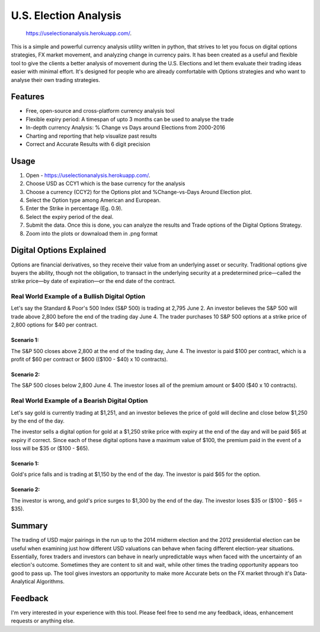 U.S. Election Analysis
=======================
 https://uselectionanalysis.herokuapp.com/.
This is a simple and powerful
currency analysis utility written in python,
that strives to let you focus on digital options strategies,
FX market movement,
and analyzing change in currency pairs.
It has been created as a useful and flexible tool
to give the clients a better analysis of movement
during the U.S. Elections
and let them evaluate their trading ideas easier
with minimal effort.
It's designed for people who are already comfortable
with Options strategies 
and who want to analyse their own trading strategies.


Features
--------

.. image:: /assets/Dig_Options.png
    :alt: Digital Options--Trade worked or not plot 

.. image:: /assets/Perc_Change.png
    :alt: % Change plot

.. image:: /assets/User_Inputs.png
    :alt: Fetch Inputs from User

* Free, open-source and cross-platform currency analysis tool
* Flexible expiry period: A timespan of upto 3 months can be used to analyse the trade
* In-depth currency Analysis: % Change vs Days around Elections from 2000-2016
* Charting and reporting that help visualize past results
* Correct and Accurate Results with 6 digit precision


Usage
-----

1. Open - https://uselectionanalysis.herokuapp.com/.
2. Choose USD as CCY1 which is the base currency for the analysis
3. Choose a currency (CCY2) for the Options plot and %Change-vs-Days Around Election plot.
4. Select the Option type among American and European.
5. Enter the Strike in percentage (Eg. 0.9).
6. Select the expiry period of the deal.
7. Submit the data. Once this is done, you can analyze the results and Trade options of the Digital Options Strategy.
8. Zoom into the plots or downaload them in .png format

Digital Options Explained
-------------------------
Options are financial derivatives, so they receive their value from an underlying asset or security. Traditional options give buyers the ability, though not the obligation, to transact in the underlying security at a predetermined price—called the strike price—by date of expiration—or the end date of the contract.

Real World Example of a Bullish Digital Option
##############################################
Let's say the Standard & Poor's 500 Index (S&P 500) is trading at 2,795 June 2. An investor believes the S&P 500 will trade above 2,800 before the end of the trading day June 4. The trader purchases 10 S&P 500 options at a strike price of 2,800 options for $40 per contract.

Scenario 1:
***********
The S&P 500 closes above 2,800 at the end of the trading day, June 4. The investor is paid $100 per contract, which is a profit of $60 per contract or $600 (($100 - $40) x 10 contracts).

Scenario 2:
***********
The S&P 500 closes below 2,800 June 4. The investor loses all of the premium amount or $400 ($40 x 10 contracts).

Real World Example of a Bearish Digital Option
##############################################
Let's say gold is currently trading at $1,251, and an investor believes the price of gold will decline and close below $1,250 by the end of the day.

The investor sells a digital option for gold at a $1,250 strike price with expiry at the end of the day and will be paid $65 at expiry if correct. Since each of these digital options have a maximum value of $100, the premium paid in the event of a loss will be $35 or ($100 - $65).

Scenario 1:
***********
Gold's price falls and is trading at $1,150 by the end of the day. The investor is paid $65 for the option.

Scenario 2:
***********
The investor is wrong, and gold's price surges to $1,300 by the end of the day. The investor loses $35 or ($100 - $65 = $35).

Summary
-------
The trading of USD major pairings in the run up to the 2014 midterm election and the 2012 presidential election can be useful when examining just how
different USD valuations can behave when facing different election-year situations. Essentially, forex traders and investors can behave in nearly unpredictable ways when faced with the uncertainty of an election's outcome. Sometimes they are content to sit and wait, while other times the trading opportunity appears too good to pass up.
The tool gives investors an opportunity to make more Accurate bets on the FX market through 
it's Data-Analytical Algorithms.



Feedback
--------

I'm very interested in your experience with this tool.
Please feel free to send me any feedback, ideas, enhancement requests or anything else.

